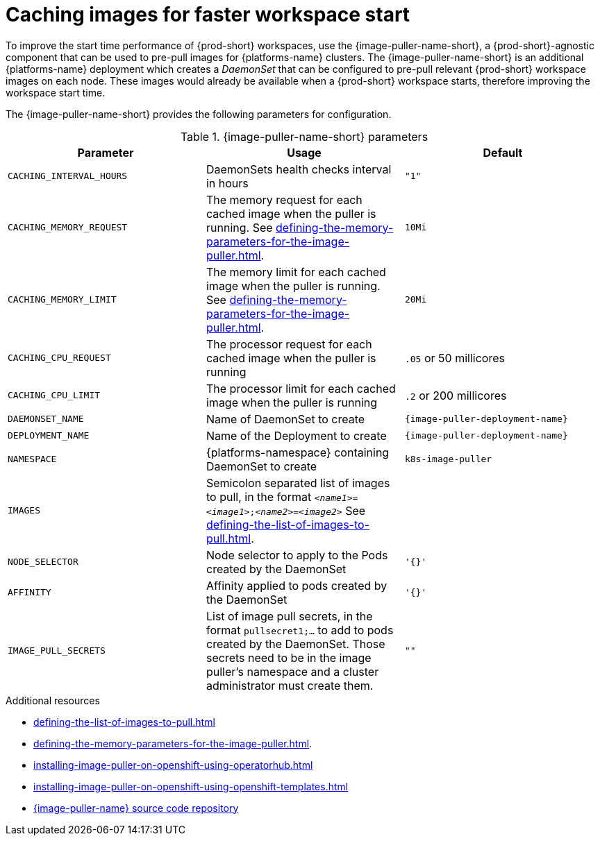 :_content-type: REFERENCE
:navtitle: Caching images for faster workspace start
:description: Caching images for faster workspace start
:keywords: administration-guide, caching-images-for-faster-workspace-start
:page-aliases: .:caching-images-for-faster-workspace-start


[id="caching-images-for-faster-workspace-start_{context}"]
= Caching images for faster workspace start

To improve the start time performance of {prod-short} workspaces, use the {image-puller-name-short}, a {prod-short}-agnostic component that can be used to pre-pull images for {platforms-name} clusters. The {image-puller-name-short} is an additional {platforms-name} deployment which creates a _DaemonSet_ that can be configured to pre-pull relevant {prod-short} workspace images on each node. These images would already be available when a {prod-short} workspace starts, therefore improving the workspace start time.

The {image-puller-name-short} provides the following parameters for configuration.

[id="image-puller-configuration_{context}"]
.{image-puller-name-short} parameters
[options="header"]
|===
|Parameter |Usage |Default

|`CACHING_INTERVAL_HOURS` 

|DaemonSets health checks interval in hours
|`"1"`

|`CACHING_MEMORY_REQUEST` 
|The memory request for each cached image when the puller is running. See xref:defining-the-memory-parameters-for-the-image-puller.adoc[].
|`10Mi`

|`CACHING_MEMORY_LIMIT` 
|The memory limit for each cached image when the puller is running. See xref:defining-the-memory-parameters-for-the-image-puller.adoc[].
|`20Mi`

|`CACHING_CPU_REQUEST` 
|The processor request for each cached image when the puller is running 
|`.05` or 50 millicores

|`CACHING_CPU_LIMIT` 
|The processor limit for each cached image when the puller is running 
|`.2` or 200 millicores

|`DAEMONSET_NAME` 
|Name of DaemonSet to create
|`{image-puller-deployment-name}`

|`DEPLOYMENT_NAME` 
|Name of the Deployment to create
|`{image-puller-deployment-name}`

|`NAMESPACE` 
|{platforms-namespace} containing DaemonSet to create
|`k8s-image-puller`

|`IMAGES` 
|Semicolon separated list of images to pull, in the format `__<name1>__=__<image1>__;__<name2>__=__<image2>__` See xref:defining-the-list-of-images-to-pull.adoc[].
|

|`NODE_SELECTOR` 
|Node selector to apply to the Pods created by the DaemonSet 
|`'{}'`

| `AFFINITY` 
| Affinity applied to pods created by the DaemonSet 
| `'{}'`

|`IMAGE_PULL_SECRETS` 
| List of image pull secrets, in the format `pullsecret1;...` to add to pods created by the DaemonSet. Those secrets need to be in the image puller's namespace and a cluster administrator must create them.
| `""`
|===


.Additional resources

* xref:defining-the-list-of-images-to-pull.adoc[]
* xref:defining-the-memory-parameters-for-the-image-puller.adoc[].
* xref:installing-image-puller-on-openshift-using-operatorhub.adoc[]
* xref:installing-image-puller-on-openshift-using-openshift-templates.adoc[]

* link:https://github.com/che-incubator/{image-puller-repository-name}[{image-puller-name} source code repository]

